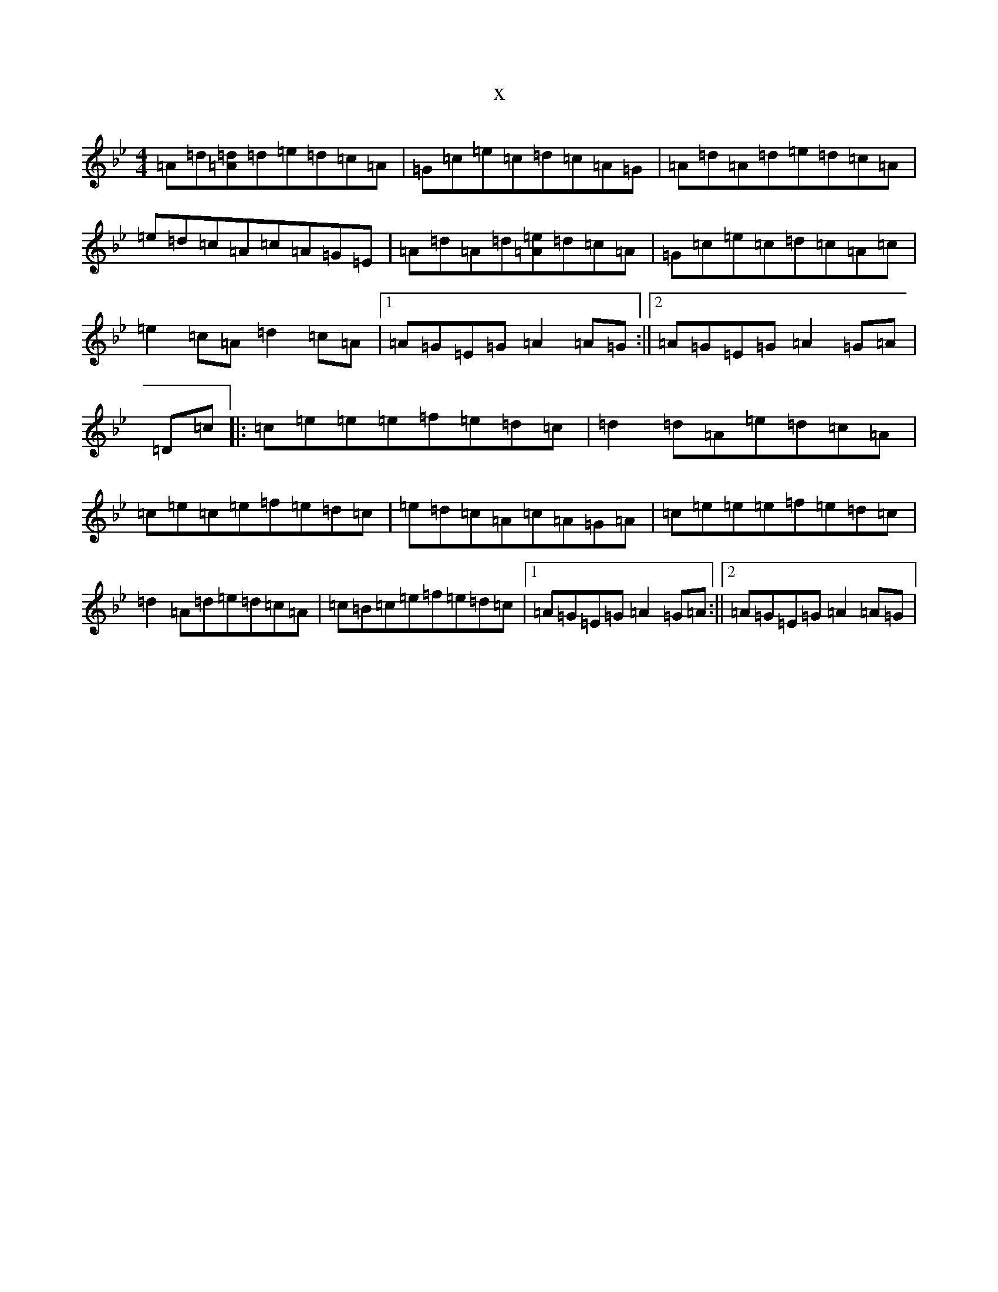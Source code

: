 X:3436
T:x
L:1/8
M:4/4
K: C Dorian
=A=d[=A=d]=d=e=d=c=A|=G=c=e=c=d=c=A=G|=A=d=A=d=e=d=c=A|=e=d=c=A=c=A=G=E|=A=d=A=d[=e=A]=d=c=A|=G=c=e=c=d=c=A=c|=e2=c=A=d2=c=A|1=A=G=E=G=A2=A=G:||2=A=G=E=G=A2=G=A|=D=c|:=c=e=e=e=f=e=d=c|=d2=d=A=e=d=c=A|=c=e=c=e=f=e=d=c|=e=d=c=A=c=A=G=A|=c=e=e=e=f=e=d=c|=d2=A=d=e=d=c=A|=c=B=c=e=f=e=d=c|1=A=G=E=G=A2=G=A:||2=A=G=E=G=A2=A=G|